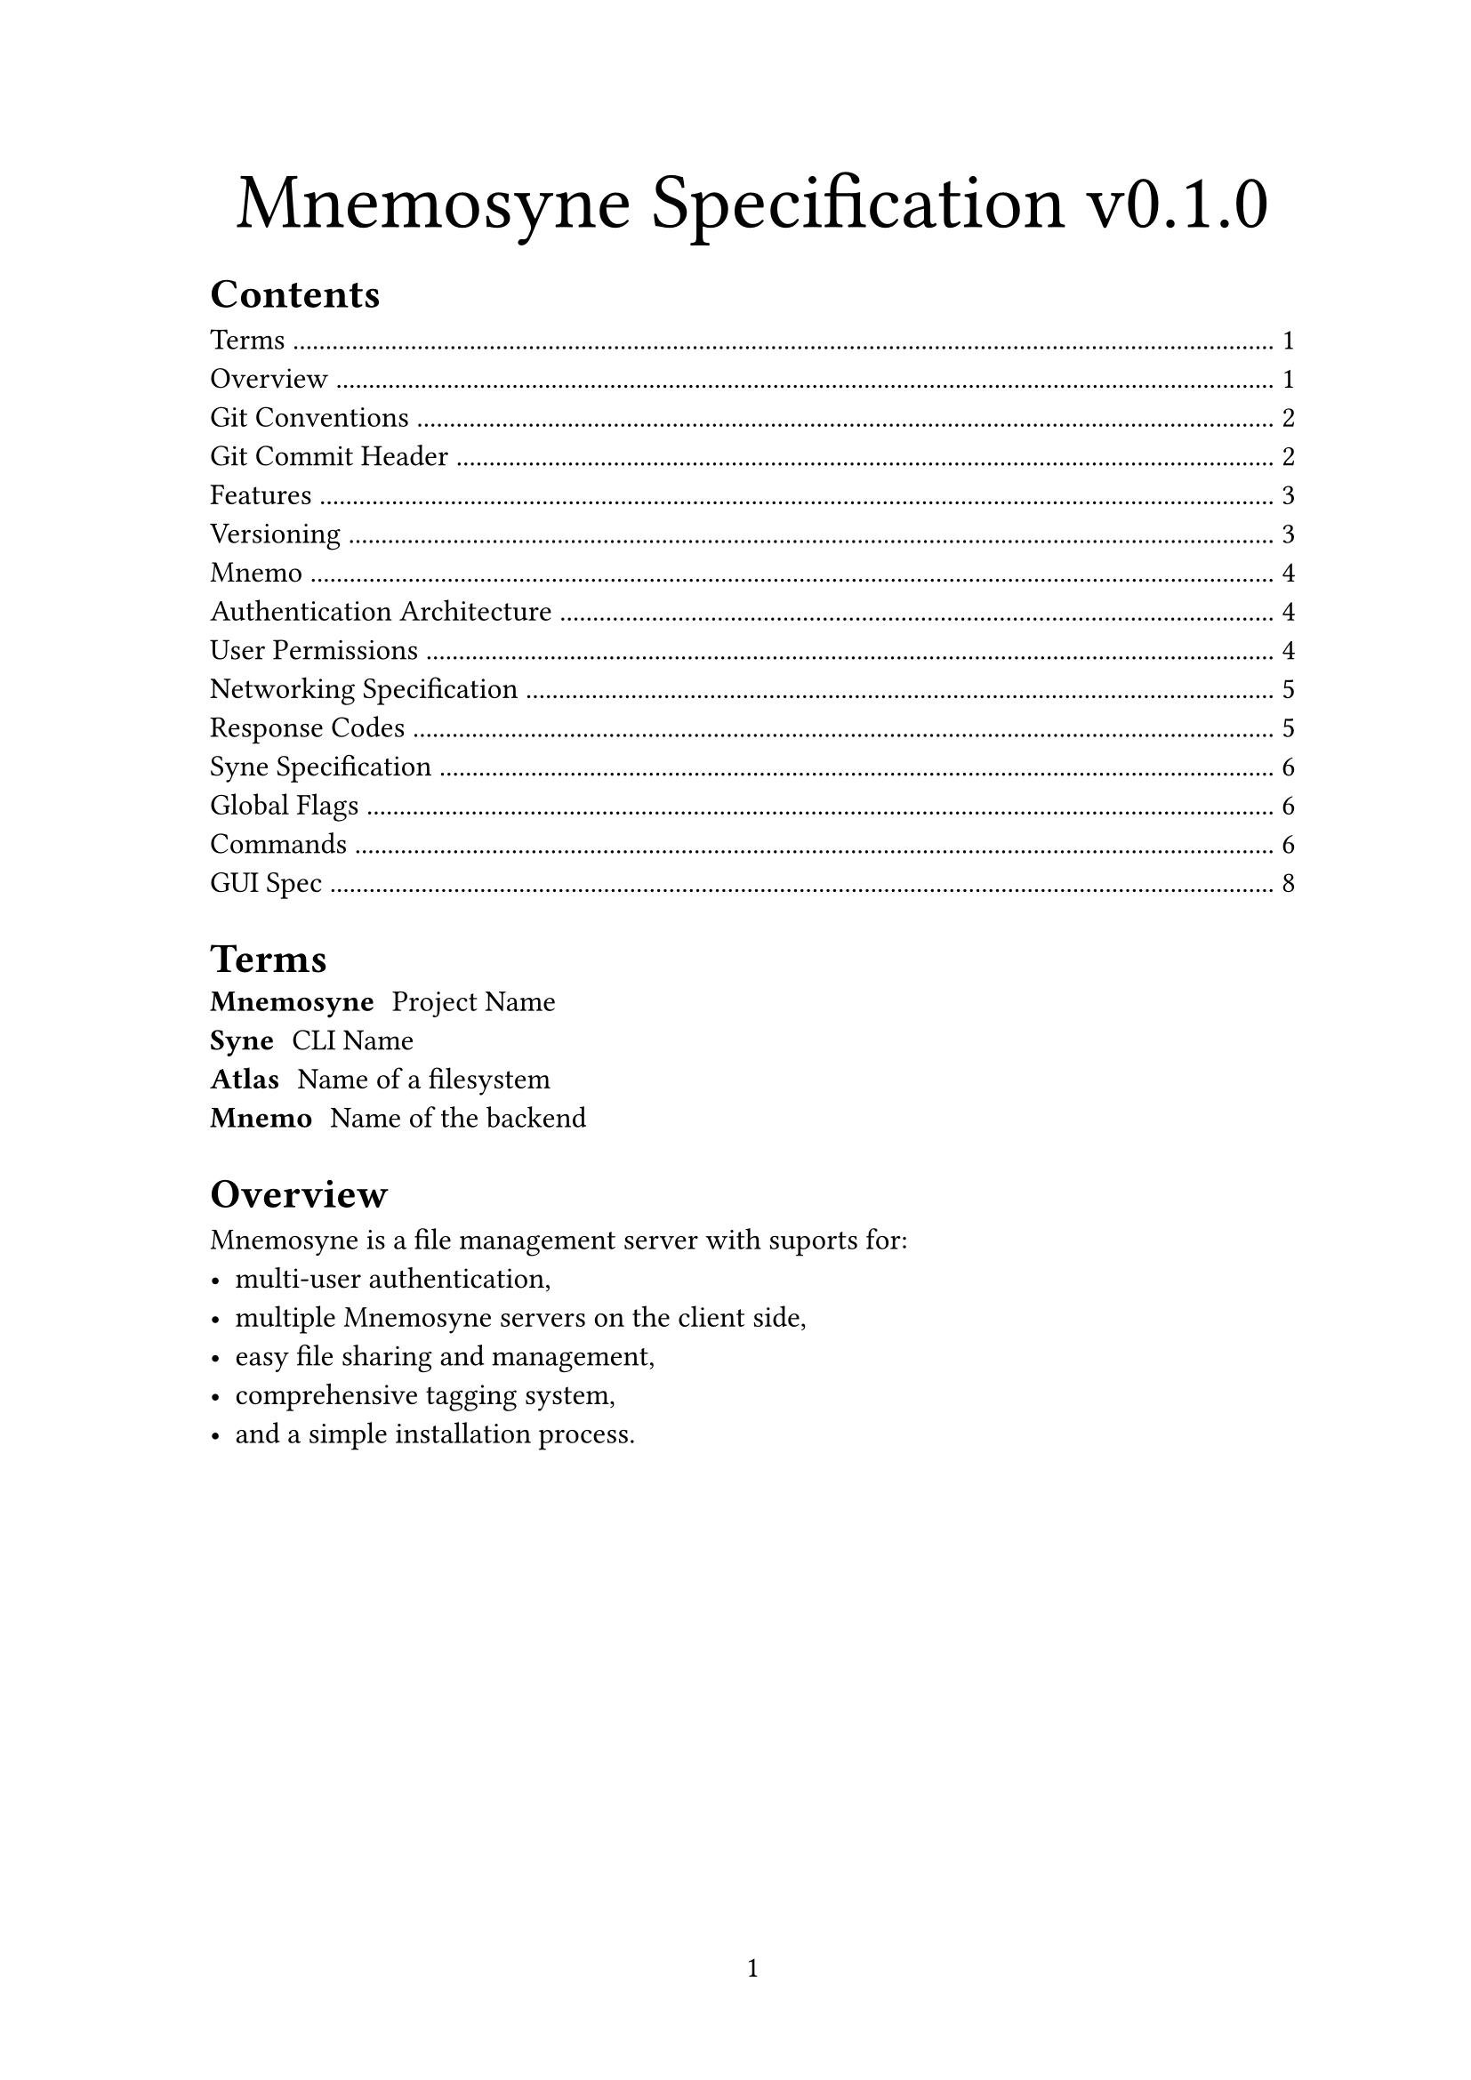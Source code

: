 #set page(paper: "a4", numbering: "1", margin: (inside: 3cm))
#set text(12pt)
#show link: it => underline(text(fill: blue)[#it])

#let proj = "Mnemosyne"
#let version = "v0.1.0"

// Begin Doc

#align(center)[
  #set text(32pt)
  Mnemosyne Specification #version
]
#outline()

= Terms
/ #proj: Project Name
/ Syne: CLI Name
/ Atlas: Name of a filesystem
/ Mnemo: Name of the backend

= Overview
#proj is a file management server with suports for:
- multi-user authentication,
- multiple #proj servers on the client side,
- easy file sharing and management,
- comprehensive tagging system,
- and a simple installation process.

#pagebreak()

= Git Conventions

Use git *tags* / github *releases* for new releases and versions.\
Use a seperate git *branch* for each feature.\
Only merge to the *main* branch.

== Git Commit Header

#let gitmoji(moji, desc) = {
  [
    *:#moji:* - #desc \
  ]
}

#block(inset: (left: 2em))[
  #gitmoji("art", "Improve code structure / formatting / commenting")
  #gitmoji("fire", "Remove code or files")
  #gitmoji("bug", "Fix a bug")
  #gitmoji("ambulance", "Critical hotfix")
  #gitmoji("sparkles", "New feature")
  #gitmoji("memo", "Updated docs")
  #gitmoji("test_tube", "Modify tests")
  #gitmoji("adhesive_bandage", "Non-critical fix")
  #gitmoji("construction", "Work in progress.")
  #gitmoji("recycle", "Refactor code/files")
  #gitmoji("wrench", "Add or update configuration files")
  #gitmoji("beers", "Write code while drunk or otherwise")
  #gitmoji("clown_face", "Mock things")
  #gitmoji("see_no_evil", "Add or update .gitignore")
  #gitmoji("wastebasket", "Deprecate code that needs to be cleaned up")
  #gitmoji("coffin", "Remove dead code")
  #gitmoji("twisted_rightwards_arrow", "Merge fixes")
]

#pagebreak()

= Features

#let cols(cols, body) = context {
  let size = measure(body)
  block(height: size.height / cols + 1em, columns(cols, body))
}

#cols(2)[
  - Mnemo
    - Database
    - File operations
      - Upload file
      - Download file
      - Delete file
      - Query file
      - Rename / move file
    - Authentication
      - Registration
      - Login
      - Secure session cookie
    - User permissions
      - Single user
      - Multi user
      - Temporary shared
    - Networking
    - Docker deployment
  - Syne
    - Login
    - Linux
    - MacOS
    - Windows (?)
    - Directory registration
    - File syncing
    - File sharing
  - GUI
    - Website
    - Mobile app (?)
    - Windows
    - Linux
    - MacOS
    - Same functionality as Syne
    - File preview
]

= Versioning
All versions must follow https://semver.org/

#block(inset: (left: 1em))[
  #quote()[
    Given a version number MAJOR.MINOR.PATCH, increment the:
    MAJOR version when you make incompatible API changes
    MINOR version when you add functionality in a backward compatible manner
    PATCH version when you make backward compatible bug fixes
    Additional labels for pre-release and build metadata are available as extensions to the MAJOR.MINOR.PATCH format.]
]

Releases occur for every major / minor version. All releases must include:
- Source code required to build / deploy
- Build scripts and instructions
- Prebuilt `syne` binary for Linux, MacOS, Windows(?), BSD(?)
- GUI applications for Linux, MacOS, Windows, BSD(?)
- Prebuilt `mnemo` binary for Linux, MacOS(?), Windows(?), BSD(?)

#pagebreak()

= Mnemo

== Authentication Architecture
#[
  #show math.equation: set text(fill: green)

  + Clients use Syne/GUI to login to their account system wide. They can be logged into multiple accounts at once. This sends a request to the server which includes the username and password. This will eventually be done over SSL, however at the moment this is plain text
  + Server checks the credentials against all known accounts. If the account exists, it sends back a generated session token that is unique to each login, which is implicitly unique to each client. No information about the client/login is stored other than the time of the login, lifetime of the login, and username
  + Client stores this session token in a system-wide database and associates it with the username used to login.
  + Client then registers a directory to a username. This means that they can be logged into several accounts at the same time, and use different accounts for different directories. This sends a request to the server, which includes the name of the directory and the session token that was retrieved earlier
  + Server checks if the session token is valid, and if not returns a $401$ response to the client. Otherwise it continues as below
  + If the directory already exists, it just returns a success code
  + Otherwise it will create a new directory, then returns a success code
  + Now whenever the client sends a request to the server, it includes the session token in the header.
  + If the session token is still valid, it resets the lifetime
  + If the session token is invalid, it sends a $401$ response to prompt the client to relog
  + If a user that isn’t logged tries to access a file/directory, it will check to see if a) the file/directory has been shared and b) the URL
]

== User Permissions
In order for a user to have access to a directory, they must first register that directory with the server. Once done so, the directory on the server is created, and the account that registered the directory becomes the admin. From then on, the client must provide a session ID that is associated with the account to gain access. To access a directory that isn’t owned by the account, the admin of the directory must grant access to the account. This can be either read, write, or admin. Once access is granted to an account, it can then be set up like usual, however the user must be specified.

#[
  #show math.equation: set text(fill: green)

  Access to a directory can obtained in three ways:
  + The account is the creator of the directory. They are the one that initially registered it with the server, and as such have admin privileges.
  + The account is granted access by an admin of a directory. This can be one of three levels below. This is represent internally similarly to how Unix represents file permissions, except any permission level is assumed to include any lower permission levels. These are $0$ for no access, $1$ for read access, $2$ for write access, and $3$ for admin access.
    + Read - They can read, preview, and download any files within the directory or subdirectories that inherit the parent permissions
    + Write - They can do everything that a reader can do, as well as edit, move, rename, delete, or upload any file to the directory or subdirectory that inherit the parent permissions
    + Admin - They can do everything a writer can do, as well as manage access to the directory or subdirectory that inherit the parent permissions.
  + Anyone with access to the directories normally can share a URL or temporary password that links to a single file or directory that can be viewed for a limited time or number of views. These shared
]

=== Networking Specification
==== Response Codes

#{
  let response(num, body) = {
    [#num - #body]
  }

  response(401, "Invalid session token")
}

#pagebreak()

== Syne Specification

=== Global Flags

- help, h : Show help
- guest, g: Execute command as a guest
- server=STRING, s: Manually specify server name or url

=== Commands
All commands act on the server specified by the server flag, if the server is not set, it will look for an initialised directory and use that server.

Relative paths inside of an initialised directory expand to the current folder the user is in.

Absolute paths beginning in “/” in an initialised directory and out expand to the root of the server.

Absolute paths beginning in “\~” expand to the root of the initialised directory. Does not work outside of initialised directories.

Server registry file will be searched for at the `SYNE_REGISTRY` environment variable, or in `~/.syne.json`.

#[
  #show raw: it => text(fill: blue, it)
  - `register <name> <url>`
    - Registers a server with a given name
  - `login`
    - Logs into the server
    - Either uses current initialised dir or server flag
  - `logout [--others,-o]`
    - logs out of the current initialised dir server, or server flag
    - if [others] flag set, logout all others from curr account
  - `logoutall`
    - logs out of all accounts
  - `init [<path>]`
    - initialises current directory as a synced folder
    - Uses path as a sub-dir on the server, defaults to root
  - `sync [<path>]`
    - uploads the specified path in current initialised directory to the server or the whole folder by default
  - `get [<path>]`
    - gets the specified resource, defaults to root
  - `add <from> [<to>]`
    - uploads file / folder from to the server at to
  - `mv <from> <to>`
    - renames file / folder from to to on the server
  - `del <path>`
    - deletes a file / folder on the server at path
  - `info <path>`
    - gets info about a file / folder on the server
  - `share <path> [--password,-p]=STRING [--num-uses, -n]=INT [--alive-time,-t]=INT`
    - Shares a path with an optional password, number of uses and alive time.
]

#pagebreak()

== GUI Spec

